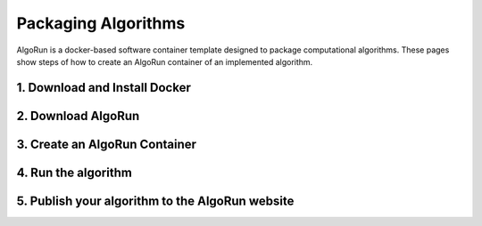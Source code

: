 Packaging Algorithms
====================

AlgoRun is a docker-based software container template designed to package computational algorithms.
These pages show steps of how to create an AlgoRun container of an implemented algorithm.


1. Download and Install Docker
^^^^^^^^^^^^^^^^^^^^^^^^^^^^^^


2.  Download AlgoRun
^^^^^^^^^^^^^^^^^^^^^


3. Create an AlgoRun Container
^^^^^^^^^^^^^^^^^^^^^^^^^^^^^^


4. Run the algorithm
^^^^^^^^^^^^^^^^^^^^^


5. Publish your algorithm to the AlgoRun website
^^^^^^^^^^^^^^^^^^^^^^^^^^^^^^^^^^^^^^^^^^^^^^^^